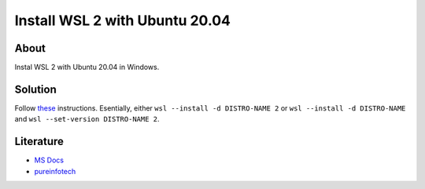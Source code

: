 ===============================
Install WSL 2 with Ubuntu 20.04
===============================

About
-----

Instal WSL 2 with Ubuntu 20.04 in Windows.

Solution
--------

Follow `these <https://pureinfotech.com/install-windows-subsystem-linux-2-windows-10/#:~:text=To%20install%20WSL2%20on%20Windows,%E2%80%9Cwsl%20%E2%80%93update%E2%80%9D%20command.>`_ instructions. Esentially, either ``wsl --install -d DISTRO-NAME 2`` or ``wsl --install -d DISTRO-NAME`` and ``wsl --set-version DISTRO-NAME 2``.

Literature
----------

* `MS Docs <https://learn.microsoft.com/en-us/windows/wsl/install>`_
* `pureinfotech <https://pureinfotech.com/install-windows-subsystem-linux-2-windows-10/#:~:text=To%20install%20WSL2%20on%20Windows,%E2%80%9Cwsl%20%E2%80%93update%E2%80%9D%20command.>`_
